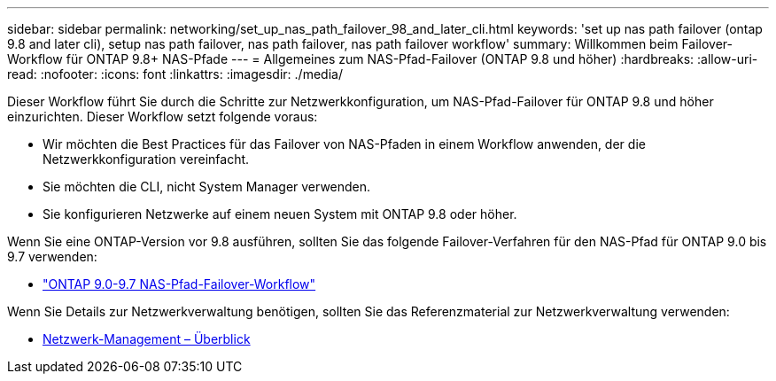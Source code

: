 ---
sidebar: sidebar 
permalink: networking/set_up_nas_path_failover_98_and_later_cli.html 
keywords: 'set up nas path failover (ontap 9.8 and later cli), setup nas path failover, nas path failover, nas path failover workflow' 
summary: Willkommen beim Failover-Workflow für ONTAP 9.8+ NAS-Pfade 
---
= Allgemeines zum NAS-Pfad-Failover (ONTAP 9.8 und höher)
:hardbreaks:
:allow-uri-read: 
:nofooter: 
:icons: font
:linkattrs: 
:imagesdir: ./media/


[role="lead"]
Dieser Workflow führt Sie durch die Schritte zur Netzwerkkonfiguration, um NAS-Pfad-Failover für ONTAP 9.8 und höher einzurichten. Dieser Workflow setzt folgende voraus:

* Wir möchten die Best Practices für das Failover von NAS-Pfaden in einem Workflow anwenden, der die Netzwerkkonfiguration vereinfacht.
* Sie möchten die CLI, nicht System Manager verwenden.
* Sie konfigurieren Netzwerke auf einem neuen System mit ONTAP 9.8 oder höher.


Wenn Sie eine ONTAP-Version vor 9.8 ausführen, sollten Sie das folgende Failover-Verfahren für den NAS-Pfad für ONTAP 9.0 bis 9.7 verwenden:

* link:set_up_nas_path_failover_9_to_97_cli.html["ONTAP 9.0-9.7 NAS-Pfad-Failover-Workflow"]


Wenn Sie Details zur Netzwerkverwaltung benötigen, sollten Sie das Referenzmaterial zur Netzwerkverwaltung verwenden:

* xref:networking_reference.adoc[Netzwerk-Management – Überblick]

